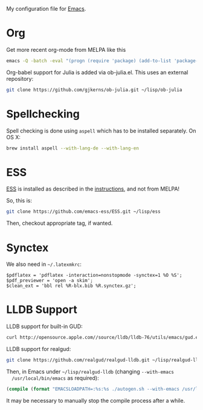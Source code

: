 My configuration file for [[https://www.gnu.org/software/emacs/][Emacs]].

* Org

Get more recent org-mode from MELPA like this

#+BEGIN_SRC sh
emacs -Q -batch -eval "(progn (require 'package) (add-to-list 'package-archives '(\"org\" . \"http://orgmode.org/elpa/\"))  (package-initialize) (package-refresh-contents) (package-install 'org-plus-contrib))"emacs -Q -batch -eval "(progn (require 'package) (add-to-list 'package-archives '(\"org\" . \"http://orgmode.org/elpa/\"))  (package-initialize) (package-refresh-contents) (package-install 'org-plus-contrib))"
#+END_SRC

Org-babel support for Julia is added via ob-julia.el. This uses an
external repository:

#+begin_src sh
git clone https://github.com/gjkerns/ob-julia.git ~/lisp/ob-julia
#+end_src

* Spellchecking

Spell checking is done using =aspell= which has to be installed
separately. On OS X:

#+begin_src sh
  brew install aspell --with-lang-de --with-lang-en
#+end_src

* ESS

[[http://ess.r-project.org][ESS]] is installed as described in the [[http://ess.r-project.org][instructions]], and not from MELPA!

So, this is:

#+begin_src sh
git clone https://github.com/emacs-ess/ESS.git ~/lisp/ess
#+end_src

Then, checkout appropriate tag, if wanted.

* Synctex

We also need in =~/.latexmkrc=:

#+begin_src
$pdflatex = 'pdflatex -interaction=nonstopmode -synctex=1 %O %S';
$pdf_previewer = 'open -a skim';
$clean_ext = 'bbl rel %R-blx.bib %R.synctex.gz';
#+end_src
* LLDB Support

  LLDB support for built-in GUD:

#+BEGIN_SRC sh
curl http://opensource.apple.com//source/lldb/lldb-76/utils/emacs/gud.el?txt > ~/.emacs.d/lisp/gud.el
#+END_SRC

  LLDB support for realgud:

#+BEGIN_SRC sh
  git clone https://github.com/realgud/realgud-lldb.git ~/lisp/realgud-lldb
#+END_SRC

  Then, in Emacs under =~/lisp/realgud-lldb= (changing =--with-emacs
  /usr/local/bin/emacs= as required):

#+BEGIN_SRC emacs-lisp
  (compile (format "EMACSLOADPATH=:%s:%s ./autogen.sh --with-emacs /usr/local/bin/emacs" (file-name-directory (locate-library "test-simple.elc")) (file-name-directory (locate-library "realgud.elc"))))
#+END_SRC

  It may be necessary to manually stop the compile process after a
  while.
